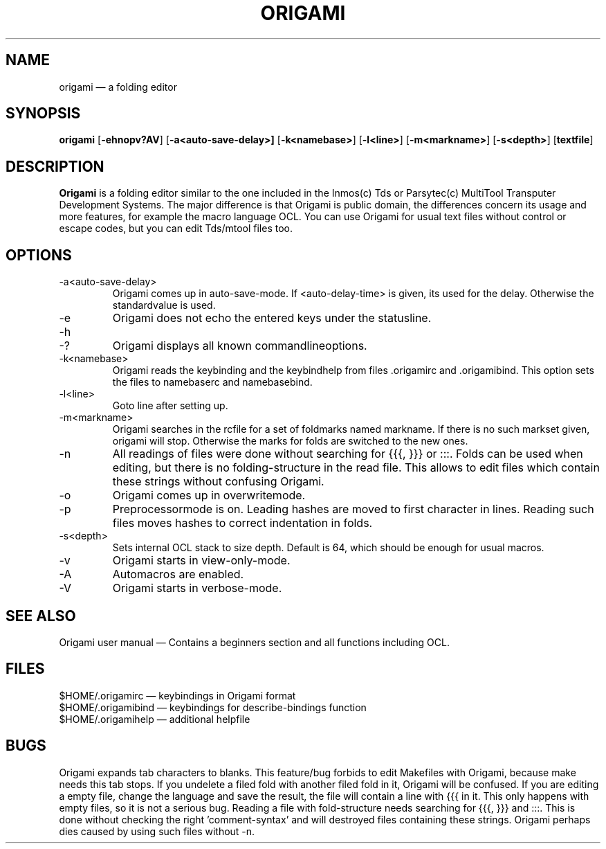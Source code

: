 .\"{{{  Title
.TH ORIGAMI 1
.\"}}}
.\"{{{  Name
.SH NAME
origami \(em a folding editor
.\"}}}
.\"{{{  Synopsis
.SH SYNOPSIS
.B origami
.RB [ \-ehnopv?AV ]
.RB [ \-a<auto-save-delay>]
.RB [ \-k<namebase> ]
.RB [ \-l<line> ]
.RB [ \-m<markname> ]
.RB [ \-s<depth> ]
.RB [ textfile ]
.\"}}}
.\"{{{  Description
.SH DESCRIPTION
.B Origami
is a folding editor similar to the one included in the Inmos(c) Tds or
Parsytec(c) MultiTool Transputer Development Systems.  The major
difference is that Origami is public domain, the differences concern its
usage and more features, for example the macro language OCL. You can use
Origami for usual text files without control or escape codes, but you
can edit Tds/mtool files too.
.\"}}}
.\"{{{  Options
.SH OPTIONS
.\"{{{  -a <auto-save-delay>
.IP \-a<auto-save-delay>
Origami comes up in auto-save-mode.  If <auto-delay-time> is given, its
used for the delay.  Otherwise the standardvalue is used.
.\"}}}
.\"{{{  -e
.IP \-e
Origami does not echo the entered keys under the statusline.
.\"}}}
.\"{{{  -h ?
.IP \-h
.IP \-?
Origami displays all known commandlineoptions.
.\"}}}
.\"{{{  -k<namebase>
.IP \-k<namebase>
Origami reads the keybinding and the keybindhelp from files \&.origamirc
and \&.origamibind.  This option sets the files to namebaserc and
namebasebind.
.\"}}}
.\"{{{  -l<line>
.IP \-l<line>
Goto line after setting up.
.\"}}}
.\"{{{  -m<markname>
.IP \-m<markname>
Origami searches in the rcfile for a set of foldmarks named markname. If
there is no such markset given, origami will stop. Otherwise the marks
for folds are switched to the new ones.
.\"}}}
.\"{{{  -n
.IP \-n
All readings of files were done without searching for {\&{\&{, }\&}\&}
or :\&:\&:.  Folds can be used when editing, but there is no
folding-structure in the read file.  This allows to edit files which
contain these strings without confusing Origami.
.\"}}}
.\"{{{  -o
.IP \-o
Origami comes up in overwritemode.
.\"}}}
.\"{{{  -p
.IP \-p
Preprocessormode is on. Leading hashes are moved to first character in
lines. Reading such files moves hashes to correct indentation in folds.
.\"}}}
.\"{{{  -s<depth>
.IP \-s<depth>
Sets internal OCL stack to size depth.  Default is 64, which should be
enough for usual macros.
.\"}}}
.\"{{{  -v
.IP \-v
Origami starts in view-only-mode.
.\"}}}
.\"{{{  -A
.IP \-A
Automacros are enabled.
.\"}}}
.\"{{{  -V
.IP \-V
Origami starts in verbose-mode.
.\"}}}
.\"}}}
.\"{{{  See also
.SH "SEE ALSO"
Origami user manual \(em Contains a beginners section and all
functions including OCL.
.\"}}}
.\"{{{  Files
.SH FILES
$HOME/.origamirc \(em keybindings in Origami format
.br
$HOME/.origamibind \(em keybindings for describe-bindings function
.br
$HOME/.origamihelp \(em additional helpfile
.\"}}}
.\"{{{  Bugs
.SH BUGS
Origami expands tab characters to blanks.  This feature/bug forbids to
edit Makefiles with Origami, because make needs this tab stops.  If you
undelete a filed fold with another filed fold in it, Origami will be
confused.  If you are editing a empty file, change the language and save
the result, the file will contain a line with {\&{\&{ in it.  This only
happens with empty files, so it is not a serious bug.  Reading a file
with fold-structure needs searching for {\&{\&{, }\&}\&} and :\&:\&:.
This is done without checking the right 'comment-syntax' and will
destroyed files containing these strings.  Origami perhaps dies caused
by using such files without \-n.
.\"}}}
